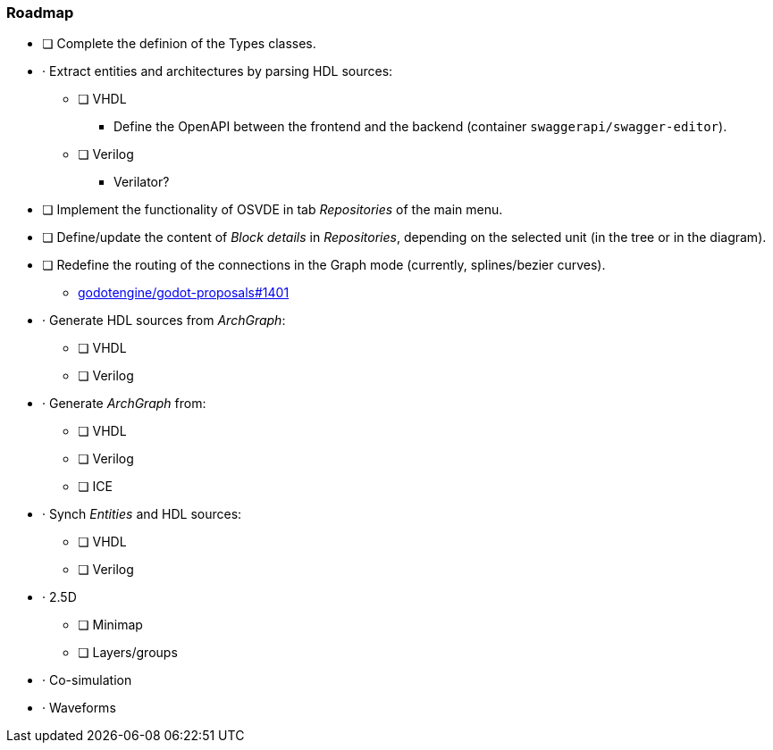 === Roadmap

* [ ] Complete the definion of the Types classes.
* · Extract entities and architectures by parsing HDL sources:
** [ ] VHDL
*** Define the OpenAPI between the frontend and the backend (container `swaggerapi/swagger-editor`).
** [ ] Verilog
*** Verilator?
* [ ] Implement the functionality of OSVDE in tab _Repositories_ of the main menu.
* [ ] Define/update the content of _Block details_ in _Repositories_, depending on the selected unit (in the tree or in the diagram).
* [ ] Redefine the routing of the connections in the Graph mode (currently, splines/bezier curves).
** https://github.com/godotengine/godot-proposals/issues/1401[godotengine/godot-proposals#1401]
* · Generate HDL sources from _ArchGraph_:
** [ ] VHDL
** [ ] Verilog
* · Generate _ArchGraph_ from:
** [ ] VHDL
** [ ] Verilog
** [ ] ICE
* · Synch _Entities_ and HDL sources:
** [ ] VHDL
** [ ] Verilog
* · 2.5D
** [ ] Minimap
** [ ] Layers/groups
* · Co-simulation
* · Waveforms
